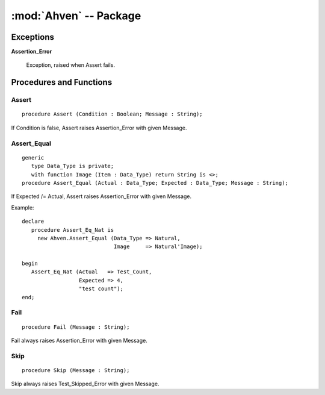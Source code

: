 :mod:`Ahven` -- Package
=======================

.. module:: Ahven
.. moduleauthor:: Tero Koskinen <tero.koskinen@iki.fi>

----------
Exceptions
----------

.. _assertion-error: ahven-assertion_error

**Assertion_Error**

    Exception, raised when Assert fails.

------------------------
Procedures and Functions
------------------------

.. _ahven-assert:

Assert
''''''

::

    procedure Assert (Condition : Boolean; Message : String);

If Condition is false, Assert raises Assertion_Error
with given Message.

.. _ahven-assert_equal:

Assert_Equal
''''''''''''

.. versionadded:: 1.4


::

    generic
       type Data_Type is private;
       with function Image (Item : Data_Type) return String is <>;
    procedure Assert_Equal (Actual : Data_Type; Expected : Data_Type; Message : String);

If Expected /= Actual, Assert raises Assertion_Error
with given Message.

Example::

    declare
       procedure Assert_Eq_Nat is
         new Ahven.Assert_Equal (Data_Type => Natural,
                                 Image     => Natural'Image);

    begin
       Assert_Eq_Nat (Actual   => Test_Count,
                      Expected => 4,
		      "test count");
    end;

.. _ahven-fail:

Fail
''''

::

    procedure Fail (Message : String);

Fail always raises Assertion_Error with given Message.

.. _ahven-skip:

Skip
''''

.. versionadded:: 2.0

::

    procedure Skip (Message : String);

Skip always raises Test_Skipped_Error with given Message.
